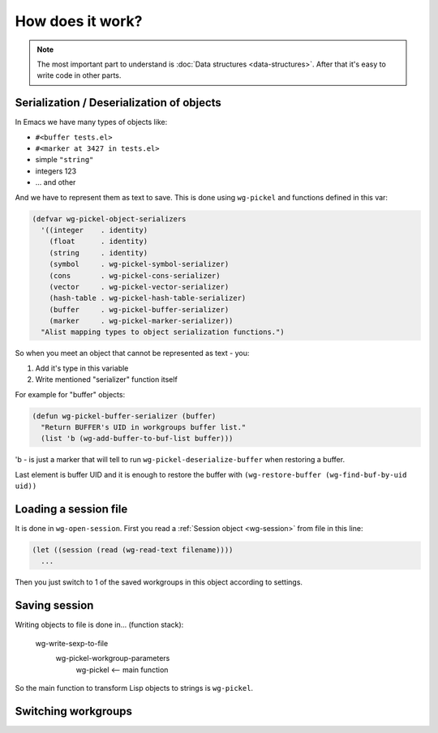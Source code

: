 ===================
 How does it work?
===================

.. note::

   The most important part to understand is :doc:`Data structures
   <data-structures>`. After that it's easy to write code in other
   parts.


.. _serialize:

Serialization / Deserialization of objects
==========================================

In Emacs we have many types of objects like:

- ``#<buffer tests.el>``
- ``#<marker at 3427 in tests.el>``
- simple ``"string"``
- integers 123
- ... and other

And we have to represent them as text to save. This is done using
``wg-pickel`` and functions defined in this var:

.. code-block:: cl

   (defvar wg-pickel-object-serializers
     '((integer    . identity)
       (float      . identity)
       (string     . identity)
       (symbol     . wg-pickel-symbol-serializer)
       (cons       . wg-pickel-cons-serializer)
       (vector     . wg-pickel-vector-serializer)
       (hash-table . wg-pickel-hash-table-serializer)
       (buffer     . wg-pickel-buffer-serializer)
       (marker     . wg-pickel-marker-serializer))
     "Alist mapping types to object serialization functions.")

So when you meet an object that cannot be represented as text - you:

1. Add it's type in this variable
#. Write mentioned "serializer" function itself

For example for "buffer" objects:

.. code-block:: cl

   (defun wg-pickel-buffer-serializer (buffer)
     "Return BUFFER's UID in workgroups buffer list."
     (list 'b (wg-add-buffer-to-buf-list buffer)))

'b - is just a marker that will tell to run
``wg-pickel-deserialize-buffer`` when restoring a buffer.

Last element is buffer UID and it is enough to restore the buffer with
``(wg-restore-buffer (wg-find-buf-by-uid uid))``

Loading a session file
======================

It is done in ``wg-open-session``. First you read a
:ref:`Session object <wg-session>` from file in this line:

.. code-block:: cl

   (let ((session (read (wg-read-text filename))))
     ...

Then you just switch to 1 of the saved workgroups in this object
according to settings.


Saving session
==============

Writing objects to file is done in... (function stack):

    wg-write-sexp-to-file
        wg-pickel-workgroup-parameters
            wg-pickel <-- main function

So the main function to transform Lisp objects to strings is ``wg-pickel``.

Switching workgroups
====================
